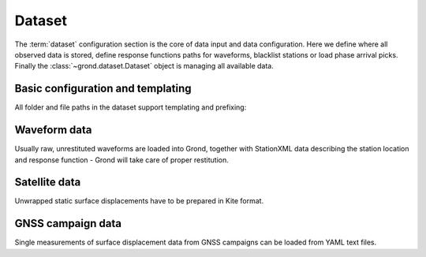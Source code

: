 Dataset
=======

The :term:`dataset` configuration section is the core of data input and data configuration. Here we define where all observed data is stored, define response functions paths for waveforms, blacklist stations or load phase arrival picks. Finally the :class:`~grond.dataset.Dataset` object is managing all available data.

.. literalinclude :: dataset.gronf
    :language: yaml
    :caption: A basic dataset section of a Grond configuration file (``gronf``).

Basic configuration and templating
----------------------------------

All folder and file paths in the dataset support templating and prefixing:

.. glossary ::

    ``event_path``
        File with hypocenter information and possibly reference solution.

    ``path_prefix``
        defines a prefix which is prepended to all paths in the configuration.

    ``${event_name}``
       will be substituted with the event name defined in your ``events_path`` file.


Waveform data
-------------
Usually raw, unrestituted waveforms are loaded into Grond, together with StationXML data describing the station location and response function - Grond will take care of proper restitution.

.. glossary ::

    ``waveform_paths``
        List of directories with raw waveform data.

    ``stations_stationxml_paths``
        List of files with station coordinates in StationXML format.

    ``stations_path``
        List of files with station coordinates in Pyrocko format.

    ``extend_incomplete``
        Extend incomplete seismic traces: ``true``/``false``.

    ``clippings_path``
        Pyrocko marker file indicating where a seismic trace is masked.

    ``responses_stationxml_paths``
        List of StationXML response files for restitution of the raw waveform data.

    ``responses_sacpz_path``
        List of SACPZ response files for restitution of the raw waveform data.

    ``station_corrections_path``
        File containing station correction informations. See :download:`example station corrections <station_corrections.yaml>`.

    ``apply_correction_factors``
        Apply the correction factors from station corrections: ``true``/``false``.

    ``apply_correction_delays``
        Apply the correction delays from station corrections: ``true``/``false``.

    ``picks_paths``
        List of phase picks in `Pyrocko format <https://pyrocko.org/docs/current/apps/snuffler/tutorial.html#markers>`_.

    ``blacklist``
        List of stations/components to be **excluded** according to their STA, NET.STA, NET.STA.LOC, or NET.STA.LOC.CHA codes

    ``blacklist_paths``
        List of text files with blacklisted stations in NSLC pattern.

    ``whitelist``
        List of stations/components to be **included** according to their STA, NET.STA, NET.STA.LOC, or NET.STA.LOC.CHA codes

        Note: when whitelisting on channel level, both, the raw and the processed channel codes have to be listed.

    ``whitelist_paths``
        List of text files with whitelisted stations in NSLC pattern.

    ``synthetic_test``
        Run a synthetic test: ``true``/``false``


Satellite data
--------------

Unwrapped static surface displacements have to be prepared in Kite format.

.. glossary ::
    
    ``kite_scene_paths``
        Folder where pre-processed `Kite <https://pyrocko.org/>`_ surface displacement scenes are stored.

GNSS campaign data
------------------

Single measurements of surface displacement data from GNSS campaigns can be loaded from YAML text files.

.. glossary ::

    ``gnss_campaign_paths``
        Folder where `GNSS data <https://pyrocko.org/docs/current/library/examples/gnss_data.html>`_  of static surface displacements are stored.


